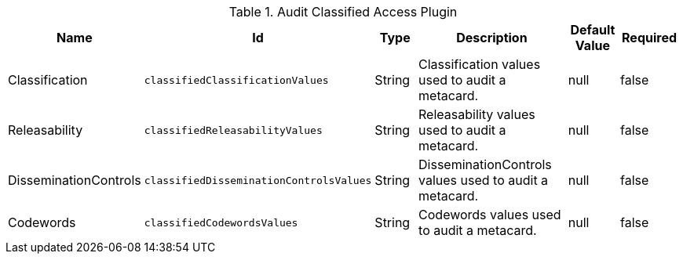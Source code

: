 :title: Audit Classified Access Plugin
:id: org.codice.alliance.catalog.plugin.auditclassified.AuditClassifiedAccessPlugin
:type: table
:status: published
:application: ${alliance-security}
:summary: Audit Classified Access Plugin configurations.

.[[_org.codice.alliance.catalog.plugin.auditclassified.AuditClassifiedAccessPlugin]]Audit Classified Access Plugin
[cols="1,1m,1,3,1,1" options="header"]
|===
|Name
|Id
|Type
|Description
|Default Value
|Required

|Classification
|classifiedClassificationValues
|String
|Classification values used to audit a metacard.
|null
|false

|Releasability
|classifiedReleasabilityValues
|String
|Releasability values used to audit a metacard.
|null
|false

|DisseminationControls
|classifiedDisseminationControlsValues
|String
|DisseminationControls values used to audit a metacard.
|null
|false

|Codewords
|classifiedCodewordsValues
|String
|Codewords values used to audit a metacard.
|null
|false

|===
